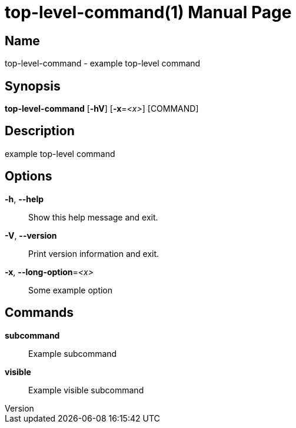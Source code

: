 // tag::picocli-generated-full-manpage[]
// tag::picocli-generated-man-section-header[]
:doctype: manpage
:revnumber: 
:manmanual: Top-level-command Manual
:mansource: 
:man-linkstyle: pass:[blue R < >]
= top-level-command(1)

// end::picocli-generated-man-section-header[]

// tag::picocli-generated-man-section-name[]
== Name

top-level-command - example top-level command

// end::picocli-generated-man-section-name[]

// tag::picocli-generated-man-section-synopsis[]
== Synopsis

*top-level-command* [*-hV*] [*-x*=_<x>_] [COMMAND]

// end::picocli-generated-man-section-synopsis[]

// tag::picocli-generated-man-section-description[]
== Description

example top-level command

// end::picocli-generated-man-section-description[]

// tag::picocli-generated-man-section-options[]
== Options

*-h*, *--help*::
  Show this help message and exit.

*-V*, *--version*::
  Print version information and exit.

*-x*, *--long-option*=_<x>_::
  Some example option

// end::picocli-generated-man-section-options[]

// tag::picocli-generated-man-section-commands[]
== Commands

*subcommand*::
  Example subcommand

*visible*::
  Example visible subcommand

// end::picocli-generated-man-section-commands[]

// end::picocli-generated-full-manpage[]
